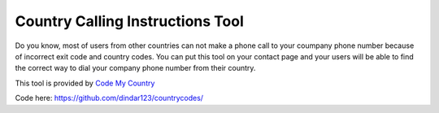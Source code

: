 ============
Country Calling Instructions Tool
============

Do you know, most of users from other countries can not make a phone call to your coumpany phone number because of incorrect exit code and country codes. You can put this tool on your contact page and your users will be able to find the correct way to dial your company phone number from their country.

This tool is provided by `Code My Country <https://codemycountry.com>`_

Code here: https://github.com/dindar123/countrycodes/
